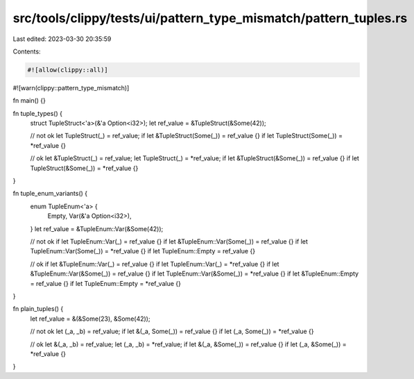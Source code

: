 src/tools/clippy/tests/ui/pattern_type_mismatch/pattern_tuples.rs
=================================================================

Last edited: 2023-03-30 20:35:59

Contents:

.. code-block:: rs

    #![allow(clippy::all)]
#![warn(clippy::pattern_type_mismatch)]

fn main() {}

fn tuple_types() {
    struct TupleStruct<'a>(&'a Option<i32>);
    let ref_value = &TupleStruct(&Some(42));

    // not ok
    let TupleStruct(_) = ref_value;
    if let &TupleStruct(Some(_)) = ref_value {}
    if let TupleStruct(Some(_)) = *ref_value {}

    // ok
    let &TupleStruct(_) = ref_value;
    let TupleStruct(_) = *ref_value;
    if let &TupleStruct(&Some(_)) = ref_value {}
    if let TupleStruct(&Some(_)) = *ref_value {}
}

fn tuple_enum_variants() {
    enum TupleEnum<'a> {
        Empty,
        Var(&'a Option<i32>),
    }
    let ref_value = &TupleEnum::Var(&Some(42));

    // not ok
    if let TupleEnum::Var(_) = ref_value {}
    if let &TupleEnum::Var(Some(_)) = ref_value {}
    if let TupleEnum::Var(Some(_)) = *ref_value {}
    if let TupleEnum::Empty = ref_value {}

    // ok
    if let &TupleEnum::Var(_) = ref_value {}
    if let TupleEnum::Var(_) = *ref_value {}
    if let &TupleEnum::Var(&Some(_)) = ref_value {}
    if let TupleEnum::Var(&Some(_)) = *ref_value {}
    if let &TupleEnum::Empty = ref_value {}
    if let TupleEnum::Empty = *ref_value {}
}

fn plain_tuples() {
    let ref_value = &(&Some(23), &Some(42));

    // not ok
    let (_a, _b) = ref_value;
    if let &(_a, Some(_)) = ref_value {}
    if let (_a, Some(_)) = *ref_value {}

    // ok
    let &(_a, _b) = ref_value;
    let (_a, _b) = *ref_value;
    if let &(_a, &Some(_)) = ref_value {}
    if let (_a, &Some(_)) = *ref_value {}
}


